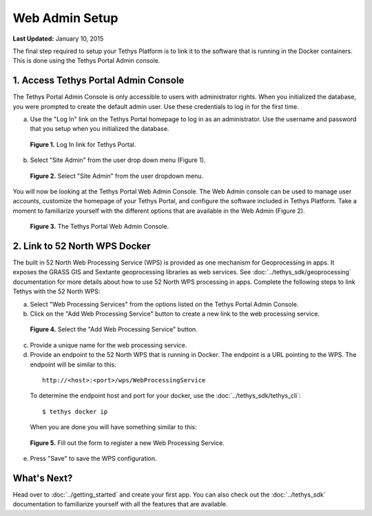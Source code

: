***************
Web Admin Setup
***************

**Last Updated:** January 10, 2015

The final step required to setup your Tethys Platform is to link it to the software that is running in the Docker containers. This is done using the Tethys Portal Admin console.

1. Access Tethys Portal Admin Console
-------------------------------------

The Tethys Portal Admin Console is only accessible to users with administrator rights. When you initialized the database, you were prompted to create the default admin user. Use these credentials to log in for the first time.

a. Use the "Log In" link on the Tethys Portal homepage to log in as an administrator. Use the username and password that you setup when you initialized the database.

  .. figure:: ../images/site_admin/log_in.png
      :width: 600px
      :align: center

      **Figure 1.** Log In link for Tethys Portal.

b. Select "Site Admin" from the user drop down menu (Figure 1).

  .. figure:: ../images/site_admin/select_site_admin.png
      :width: 600px
      :align: center

      **Figure 2.** Select "Site Admin" from the user dropdown menu.


You will now be looking at the Tethys Portal Web Admin Console. The Web Admin console can be used to manage user accounts, customize the homepage of your Tethys Portal, and configure the software included in Tethys Platform. Take a moment to familiarize yourself with the different options that are available in the Web Admin (Figure 2).

  .. figure:: ../images/site_admin/home.png
      :width: 600px
      :align: center

      **Figure 3.** The Tethys Portal Web Admin Console.


2. Link to 52 North WPS Docker
------------------------------

The built in 52 North Web Processing Service (WPS) is provided as one mechanism for Geoprocessing in apps. It exposes the GRASS GIS and Sextante geoprocessing libraries as web services. See :doc:`../tethys_sdk/geoprocessing` documentation for more details about how to use 52 North WPS processing in apps. Complete the following steps to link Tethys with the 52 North WPS:

a. Select "Web Processing Services" from the options listed on the Tethys Portal Admin Console.

b. Click on the "Add Web Processing Service" button to create a new link to the web processing service.

  .. figure:: ../images/site_admin/wps_services.png
      :width: 600px
      :align: center

      **Figure 4.** Select the "Add Web Processing Service" button.

c. Provide a unique name for the web processing service.

d. Provide an endpoint to the 52 North WPS that is running in Docker. The endpoint is a URL pointing to the WPS. The endpoint will be similar to this:

  ::

    http://<host>:<port>/wps/WebProcessingService

  To determine the endpoint host and port for your docker, use the :doc:`../tethys_sdk/tethys_cli`:

  ::

    $ tethys docker ip

  When you are done you will have something similar to this:

  .. figure:: ../images/site_admin/wps_service_edit.png
    :width: 600px
    :align: center

    **Figure 5.** Fill out the form to register a new Web Processing Service.

e. Press "Save" to save the WPS configuration.


What's Next?
------------

Head over to :doc:`../getting_started` and create your first app. You can also check out the :doc:`../tethys_sdk` documentation to familiarize yourself with all the features that are available.